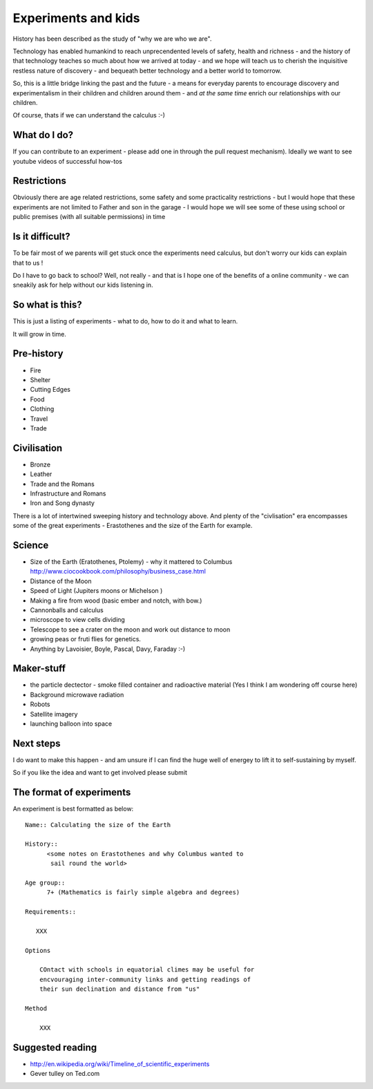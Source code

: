 .. Great experiments of the past - with added children!

====================
Experiments and kids
====================

History has been described as the study of "why we are who we are".

Technology has enabled humankind to reach unprecendented levels of
safety, health and richness - and the history of that technology
teaches so much about how we arrived at today - and we hope will teach
us to cherish the inquisitive restless nature of discovery - and
bequeath better technology and a better world to tomorrow.

So, this is a little bridge linking the past and the future - a means
for everyday parents to encourage discovery and experimentalism in
their children and children around them - and *at the same time*
enrich our relationships with our children.

Of course, thats if we can understand the calculus :-)


What do I do?
-------------

If you can contribute to an experiment - please add one in through the pull request mechanism).  Ideally we want to see youtube videos of successful how-tos

Restrictions
------------

Obviously there are age related restrictions, some safety and some
practicality restrictions - but I would hope that these experiments
are not limited to Father and son in the garage - I would hope we will
see some of these using school or public premises (with all suitable
permissions) in time

Is it difficult?
----------------

To be fair most of we parents will get stuck once the experiments need calculus, but don't worry our kids can explain that to us !

Do I have to go back to school?  Well, not really - and that is I hope one of the benefits of a online community - we can sneakily ask for help without our kids listening in. 

So what is this?
----------------

This is just a listing of experiments - what to do, how to do it and what to learn.

It will grow in time.


Pre-history
-----------

* Fire
* Shelter
* Cutting Edges
* Food
* Clothing
* Travel
* Trade

Civilisation
------------

* Bronze
* Leather
* Trade and the Romans
* Infrastructure and Romans
* Iron and Song dynasty


There is a lot of intertwined sweeping history and technology above.  
And plenty of the "civlisation" era encompasses some of the great 
experiments - Erastothenes and the size of the Earth for example.

Science
-------

* Size of the Earth (Eratothenes, Ptolemy) - why it mattered to Columbus
  http://www.ciocookbook.com/philosophy/business_case.html

* Distance of the Moon

* Speed of Light (Jupiters moons or Michelson )

* Making a fire from wood (basic ember and notch, with bow.)

* Cannonballs and calculus

* microscope to view cells dividing

* Telescope to see a crater on the moon and work out distance to moon

* growing peas or fruti flies for genetics.

* Anything by Lavoisier, Boyle, Pascal, Davy, Faraday :-)

Maker-stuff
-----------

* the particle dectector - smoke filled container and radioactive material
  (Yes I think I am wondering off course here)

* Background microwave radiation

* Robots

* Satellite imagery

* launching balloon into space

Next steps
----------

I do want to make this happen - and am unsure if I can find the huge
well of energey to lift it to self-sustaining by myself.

So if you like the idea and want to get involved please submit 


The format of experiments
-------------------------

An experiment is best formatted as below::


  Name:: Calculating the size of the Earth

  History::
        <some notes on Erastothenes and why Columbus wanted to 
         sail round the world>

  Age group:: 
        7+ (Mathematics is fairly simple algebra and degrees)

  Requirements::

     XXX
        
  Options

      COntact with schools in equatorial climes may be useful for 
      encvouraging inter-community links and getting readings of 
      their sun declination and distance from "us"

  Method

      XXX


    

Suggested reading
-----------------

* http://en.wikipedia.org/wiki/Timeline_of_scientific_experiments
* Gever tulley on Ted.com

